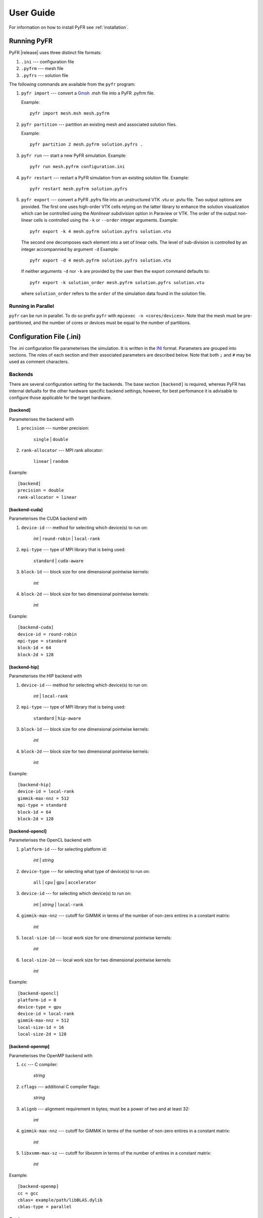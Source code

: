 .. highlightlang:: none

**********
User Guide
**********

For information on how to install PyFR see :ref:`installation`.

.. _running-pyfr:

Running PyFR
============

PyFR |release| uses three distinct file formats:

1. ``.ini`` --- configuration file
2. ``.pyfrm`` --- mesh file
3. ``.pyfrs`` --- solution file

The following commands are available from the ``pyfr`` program:

1. ``pyfr import`` --- convert a `Gmsh
   <http:http://geuz.org/gmsh/>`_ .msh file into a PyFR .pyfrm file.

   Example::

        pyfr import mesh.msh mesh.pyfrm

2. ``pyfr partition`` --- partition an existing mesh and
   associated solution files.

   Example::

       pyfr partition 2 mesh.pyfrm solution.pyfrs .

3. ``pyfr run`` --- start a new PyFR simulation. Example::

        pyfr run mesh.pyfrm configuration.ini

4. ``pyfr restart`` --- restart a PyFR simulation from an existing
   solution file. Example::

        pyfr restart mesh.pyfrm solution.pyfrs

5. ``pyfr export`` --- convert a PyFR .pyfrs file into an
   unstructured VTK .vtu or .pvtu file. Two output options
   are provided. The first one uses high-order VTK cells
   relying on the latter library to enhance the solution
   visualization which can be controlled using the 
   `Nonlinear subdivision` option in Paraview or VTK.
   The order of the output non-linear cells is controlled 
   using the ``-k`` or ``--order`` integer arguments.
   Example::

        pyfr export -k 4 mesh.pyfrm solution.pyfrs solution.vtu   

   The second one decomposes each element into
   a set of linear cells. The level of sub-division is 
   controlled by an integer accompannied by argument ``-d``
   Example::

        pyfr export -d 4 mesh.pyfrm solution.pyfrs solution.vtu

   If neither arguments ``-d`` nor ``-k`` are provided by the user
   then the export command defaults to::

        pyfr export -k solution_order mesh.pyfrm solution.pyfrs solution.vtu

   where ``solution_order`` refers to the ``order`` of the simulation data
   found in the solution file.

Running in Parallel
-------------------

``pyfr`` can be run in parallel. To do so prefix ``pyfr`` with
``mpiexec -n <cores/devices>``. Note that the mesh must be
pre-partitioned, and the number of cores or devices must be equal to
the number of partitions.

Configuration File (.ini)
=========================

The .ini configuration file parameterises the simulation. It is written
in the `INI <http://en.wikipedia.org/wiki/INI_file>`_ format.
Parameters are grouped into sections. The roles of each section and
their associated parameters are described below. Note that both ``;`` and 
``#`` may be used as comment characters.

Backends
--------

There are several configuration setting for the backends. The base 
section ``[backend]`` is required, whereas PyFR has internal defualts for the 
other hardware specific backend settings; however, for best perfomance it is 
advisable to configure those applicable for the target hardware.

[backend]
^^^^^^^^^

Parameterises the backend with

1. ``precision`` --- number precision:

    ``single`` | ``double``

2. ``rank-allocator`` --- MPI rank allocator:

    ``linear`` | ``random``

Example::

    [backend]
    precision = double
    rank-allocator = linear

[backend-cuda]
^^^^^^^^^^^^^^

Parameterises the CUDA backend with

1. ``device-id`` --- method for selecting which device(s) to run on:

     *int* | ``round-robin`` | ``local-rank``

2. ``mpi-type`` --- type of MPI library that is being used:

     ``standard`` | ``cuda-aware``

3. ``block-1d`` --- block size for one dimensional pointwise kernels:

     *int*

4. ``block-2d`` --- block size for two dimensional pointwise kernels:

    *int*

Example::

    [backend-cuda]
    device-id = round-robin
    mpi-type = standard
    block-1d = 64
    block-2d = 128

[backend-hip]
^^^^^^^^^^^^^

Parameterises the HIP backend with

1. ``device-id`` --- method for selecting which device(s) to run on:

     *int* | ``local-rank``

2. ``mpi-type`` --- type of MPI library that is being used:

     ``standard`` | ``hip-aware``

3. ``block-1d`` --- block size for one dimensional pointwise kernels:

     *int*

4. ``block-2d`` --- block size for two dimensional pointwise kernels:

    *int*

Example::

    [backend-hip]
    device-id = local-rank
    gimmik-max-nnz = 512
    mpi-type = standard
    block-1d = 64
    block-2d = 128

[backend-opencl]
^^^^^^^^^^^^^^^^

Parameterises the OpenCL backend with

1. ``platform-id`` --- for selecting platform id:

    *int* | *string*

2. ``device-type`` --- for selecting what type of device(s) to run on:

    ``all`` | ``cpu`` | ``gpu`` | ``accelerator``

3. ``device-id`` --- for selecting which device(s) to run on:

    *int* | *string* | ``local-rank``

4. ``gimmik-max-nnz`` --- cutoff for GiMMiK in terms of the number of
   non-zero entires in a constant matrix:

     *int*

5. ``local-size-1d`` --- local work size for one dimensional pointwise
   kernels:

    *int*

6. ``local-size-2d`` --- local work size for two dimensional pointwise
   kernels:

    *int*

Example::

    [backend-opencl]
    platform-id = 0
    device-type = gpu
    device-id = local-rank
    gimmik-max-nnz = 512
    local-size-1d = 16
    local-size-2d = 128

[backend-openmp]
^^^^^^^^^^^^^^^^

Parameterises the OpenMP backend with

1. ``cc`` --- C compiler:

    *string*

2. ``cflags`` --- additional C compiler flags:

    *string*

3. ``alignb`` --- alignment requirement in bytes; must be a power of
   two and at least 32:

    *int*

4. ``gimmik-max-nnz`` --- cutoff for GiMMiK in terms of the number of
   non-zero entires in a constant matrix:

    *int*

5. ``libxsmm-max-sz`` --- cutoff for libxsmm in terms of the number of
   entires in a constant matrix:

    *int*

Example::

    [backend-openmp]
    cc = gcc
    cblas= example/path/libBLAS.dylib
    cblas-type = parallel

Systems
-------

These sections of the input file broadly setup and control the physical
system being solved, as well as charateristics of the spatial and
temporal schemes to be used. 

[constants]
^^^^^^^^^^^

Sets constants used in the simulation

1. ``gamma`` --- ratio of specific heats for ``euler`` |
   ``navier-stokes``:

    *float*

2. ``mu`` --- dynamic viscosity for ``navier-stokes``:

    *float*

3. ``nu`` --- kinematic viscosity for ``ac-navier-stokes``:

    *float*

4. ``Pr`` --- Prandtl number for ``navier-stokes``:

    *float*

5. ``cpTref`` --- product of specific heat at constant pressure and
   reference temperature for ``navier-stokes`` with Sutherland's Law:

   *float*

6. ``cpTs`` --- product of specific heat at constant pressure and
   Sutherland temperature for ``navier-stokes`` with Sutherland's Law:

   *float*

7. ``ac-zeta`` --- artificial compressibility factor for ``ac-euler`` |
   ``ac-navier-stokes``

   *float*

Other constant may be set by the user which can then be used throughout the ``.ini`` file.

Example::

    [constants]
    ; PyFR Constants
    gamma = 1.4
    mu = 0.001
    Pr = 0.72

    ; User Defined Constants
    V_in = 1.0
    P_out = 20.0

[solver]
^^^^^^^^

Parameterises the solver with

1. ``system`` --- governing system:

    ``euler`` | ``navier-stokes`` | ``ac-euler`` | ``ac-navier-stokes``

    where

    ``navier-stokes`` requires

        - ``viscosity-correction`` --- viscosity correction:

          ``none`` | ``sutherland``

        - ``shock-capturing`` --- shock capturing scheme:

          ``none`` | ``artificial-viscosity``

2. ``order`` --- order of polynomial solution basis:

    *int*

3. ``anti-alias`` --- type of anti-aliasing:

    ``flux`` | ``surf-flux`` | ``flux, surf-flux``

Example::

    [solver]
    system = navier-stokes
    order = 3
    anti-alias = flux
    viscosity-correction = none
    shock-capturing = artificial-viscosity

[solver-time-integrator]
^^^^^^^^^^^^^^^^^^^^^^^^

Parameterises the time-integration scheme used by the solver with

1. ``formulation`` --- formulation:

    ``std`` | ``dual``

    where

    ``std`` requires

        - ``scheme`` --- time-integration scheme

           ``euler`` | ``rk34`` | ``rk4`` | ``rk45`` | ``tvd-rk3``

        - ``tstart`` --- initial time

           *float*

        - ``tend`` --- final time

           *float*

        - ``dt`` --- time-step

           *float*

        - ``controller`` --- time-step controller

           ``none`` | ``pi``

           where

           ``pi`` only works with ``rk34`` and ``rk45`` and requires

            - ``atol`` --- absolute error tolerance

               *float*

            - ``rtol`` --- relative error tolerance

               *float*

            - ``errest-norm`` --- norm to use for estimating the error

               ``uniform`` | ``l2``

            - ``safety-fact`` --- safety factor for step size adjustment
              (suitable range 0.80-0.95)

               *float*

            - ``min-fact`` --- minimum factor by which the time-step can
              change between iterations (suitable range 0.1-0.5)

               *float*

            - ``max-fact`` --- maximum factor by which the time-step can
              change between iterations (suitable range 2.0-6.0)

               *float*

            - ``dt-max`` --- maximum permissible time-step

               *float*

    ``dual`` requires

        - ``scheme`` --- time-integration scheme

           ``backward-euler`` | ``bdf2`` | ``bdf3``

        - ``pseudo-scheme`` --- pseudo time-integration scheme

           ``euler`` | ``rk34`` | ``rk4`` | ``rk45`` | ``tvd-rk3`` | ``vermeire``

        - ``tstart`` --- initial time

           *float*

        - ``tend`` --- final time

           *float*

        - ``dt`` --- time-step

           *float*

        - ``pseudo-dt`` --- pseudo time-step

           *float*

        - ``controller`` --- pseudo time-step controller

           ``none``

        - ``pseudo-niters-max`` --- minimum number of iterations

           *int*

        - ``pseudo-niters-min`` --- maximum number of iterations

           *int*

        - ``pseudo-resid-tol`` --- pseudo residual tolerance

           *float*

        - ``pseudo-resid-norm`` --- pseudo residual norm

           ``uniform`` | ``l2``

        - ``pseudo-controller`` --- pseudo time-step controller

           ``none`` | ``local-pi``

           where

           ``local-pi`` only works with ``rk34`` and ``rk45`` and
           requires

            - ``atol`` --- absolute error tolerance

               *float*

            - ``safety-fact`` --- safety factor for pseudo time-step
              size adjustment (suitable range 0.80-0.95)

               *float*

            - ``min-fact`` --- minimum factor by which the local
              pseudo time-step can change between iterations
              (suitable range 0.98-0.998)

               *float*

            - ``max-fact`` --- maximum factor by which the local
              pseudo time-step can change between iterations
              (suitable range 1.001-1.01)

               *float*

            - ``pseudo-dt-max-mult`` --- maximum permissible
              local pseudo time-step given as a
              multiplier of ``pseudo-dt`` (suitable range 2.0-5.0)

               *float*

Example::

    [solver-time-integrator]
    formulation = std
    scheme = rk45
    controller = pi
    tstart = 0.0
    tend = 10.0
    dt = 0.001
    atol = 0.00001
    rtol = 0.00001
    errest-norm = l2
    safety-fact = 0.9
    min-fact = 0.3
    max-fact = 2.5

[solver-dual-time-integrator-multip]
^^^^^^^^^^^^^^^^^^^^^^^^^^^^^^^^^^^^

Parameterises multi-p for dual time-stepping with

1. ``pseudo-dt-fact`` --- factor by which the pseudo time-step size
   changes between multi-p levels:

    *float*

2. ``cycle`` --- nature of a single multi-p cycle:

    ``[(order,nsteps), (order,nsteps), ... (order,nsteps)]``

    where ``order`` in the first and last bracketed pair must be the
    overall polynomial order used for the simulation, and ``order`` can
    only change by one between subsequent bracketed pairs

Example::

    [solver-dual-time-integrator-multip]
    pseudo-dt-fact = 2.3
    cycle = [(3, 1), (2, 1), (1, 1), (0, 2), (1, 1), (2, 1), (3, 3)]

[solver-interfaces]
^^^^^^^^^^^^^^^^^^^

Parameterises the interfaces with

1. ``riemann-solver`` --- type of Riemann solver:

    ``rusanov`` | ``hll`` | ``hllc`` | ``roe`` | ``roem``

    where

    ``hll`` | ``hllc`` | ``roe`` | ``roem`` do not work with
    ``ac-euler`` | ``ac-navier-stokes``

2. ``ldg-beta`` --- beta parameter used for LDG:

    *float*

3. ``ldg-tau`` --- tau parameter used for LDG:

    *float*

Example::

    [solver-interfaces]
    riemann-solver = rusanov
    ldg-beta = 0.5
    ldg-tau = 0.1

[solver-source-terms]
^^^^^^^^^^^^^^^^^^^^^

Parameterises solution, space (x, y, [z]), and time (t) dependent
source terms with

1. ``rho`` --- density source term for ``euler`` | ``navier-stokes``:

    *string*

2. ``rhou`` --- x-momentum source term for ``euler`` | ``navier-stokes``
   :

    *string*

3. ``rhov`` --- y-momentum source term for ``euler`` | ``navier-stokes``
   :

    *string*

4. ``rhow`` --- z-momentum source term for ``euler`` | ``navier-stokes``
   :

    *string*

5. ``E`` --- energy source term for ``euler`` | ``navier-stokes``
   :

    *string*

6. ``p`` --- pressure source term for ``ac-euler`` |
   ``ac-navier-stokes``:

    *string*

7. ``u`` --- x-velocity source term for ``ac-euler`` |
   ``ac-navier-stokes``:

    *string*

8. ``v`` --- y-velocity source term for ``ac-euler`` |
   ``ac-navier-stokes``:

    *string*

9. ``w`` --- w-velocity source term for ``ac-euler`` |
   ``ac-navier-stokes``:

    *string*

Example::

    [solver-source-terms]
    rho = t
    rhou = x*y*sin(y)
    rhov = z*rho
    rhow = 1.0
    E = 1.0/(1.0+x)

[solver-artificial-viscosity]
^^^^^^^^^^^^^^^^^^^^^^^^^^^^^

Parameterises artificial viscosity for shock capturing with

1. ``max-artvisc`` --- maximum artificial viscosity:

    *float*

2. ``s0`` --- sensor cut-off:

    *float*

3. ``kappa`` --- sensor range:

    *float*

Example::

    [solver-artificial-viscosity]
    max-artvisc = 0.01
    s0 = 0.01
    kappa = 5.0

[soln-filter]
^^^^^^^^^^^^^

Parameterises an exponential solution filter with

1. ``nsteps`` --- apply filter every ``nsteps``:

    *int*

2. ``alpha`` --- strength of filter:

    *float*

3. ``order`` --- order of filter:

    *int*

4. ``cutoff`` --- cutoff frequency below which no filtering is applied:

    *int*

Example::

    [soln-filter]
    nsteps = 10
    alpha = 36.0
    order = 16
    cutoff = 1

Boundary and Initial Conditions
-------------------------------

These sections allow users to set the boundary and initial
conditions of calculations.

[soln-bcs-*name*]
^^^^^^^^^^^^^^^^^

Parameterises constant, or if available space (x, y, [z]) and time (t)
dependent, boundary condition labelled *name* in the .pyfrm file with

1. ``type`` --- type of boundary condition:

    ``ac-char-riem-inv`` | ``ac-in-fv`` | ``ac-out-fp`` | ``char-riem-inv`` |
    ``no-slp-adia-wall`` | ``no-slp-isot-wall`` | ``no-slp-wall`` |
    ``slp-adia-wall`` | ``slp-wall`` | ``sub-in-frv`` |
    ``sub-in-ftpttang`` | ``sub-out-fp`` | ``sup-in-fa`` |
    ``sup-out-fn``

    where

    ``ac-char-riem-inv`` only works with ``ac-euler`` |
    ``ac-navier-stokes`` and requires

        - ``ac-zeta`` --- artificial compressibility factor for boundary
          (increasing ``ac-zeta`` makes the boundary less reflective
          allowing larger deviation from the target state)

           *float*

        - ``niters`` --- number of Newton iterations

           *int*

        - ``p`` --- pressure

           *float* | *string*

        - ``u`` --- x-velocity

           *float* | *string*

        - ``v`` --- y-velocity

           *float* | *string*

        - ``w`` --- z-velocity

           *float* | *string*


    ``ac-in-fv`` only works with ``ac-euler`` | ``ac-navier-stokes`` and
    requires

        - ``u`` --- x-velocity

           *float* | *string*

        - ``v`` --- y-velocity

           *float* | *string*

        - ``w`` --- z-velocity

           *float* | *string*

    ``ac-out-fp`` only works with ``ac-euler`` | ``ac-navier-stokes`` and
    requires

        - ``p`` --- pressure

           *float* | *string*

    ``char-riem-inv`` only works with ``euler`` | ``navier-stokes`` and
    requires

        - ``rho`` --- density

           *float* | *string*

        - ``u`` --- x-velocity

           *float* | *string*

        - ``v`` --- y-velocity

           *float* | *string*

        - ``w`` --- z-velocity

           *float* | *string*

        - ``p`` --- static pressure

           *float* | *string*

    ``no-slp-adia-wall`` only works with ``navier-stokes``

    ``no-slp-isot-wall`` only works with ``navier-stokes`` and requires

        - ``u`` --- x-velocity of wall

           *float*

        - ``v`` --- y-velocity of wall

           *float*

        - ``w`` --- z-velocity of wall

           *float*

        - ``cpTw`` --- product of specific heat capacity at constant
          pressure and temperature of wall

           *float*

    ``no-slp-wall`` only works with ``ac-navier-stokes`` and requires

        - ``u`` --- x-velocity of wall

           *float*

        - ``v`` --- y-velocity of wall

           *float*

        - ``w`` --- z-velocity of wall

           *float*

    ``slp-adia-wall`` only works with ``euler`` | ``navier-stokes``

    ``slp-wall`` only works with ``ac-euler`` | ``ac-navier-stokes``

    ``sub-in-frv`` only works with ``navier-stokes`` and
    requires

        - ``rho`` --- density

           *float* | *string*

        - ``u`` --- x-velocity

           *float* | *string*

        - ``v`` --- y-velocity

           *float* | *string*

        - ``w`` --- z-velocity

           *float* | *string*

    ``sub-in-ftpttang`` only works with ``navier-stokes``
    and requires

        - ``pt`` --- total pressure

           *float*

        - ``cpTt`` --- product of specific heat capacity at constant
          pressure and total temperature

           *float*

        - ``theta`` --- azimuth angle (in degrees) of inflow measured
          in the x-y plane relative to the positive x-axis

           *float*

        - ``phi`` --- inclination angle (in degrees) of inflow measured
          relative to the positive z-axis

           *float*

    ``sub-out-fp`` only works with ``navier-stokes`` and
    requires

        - ``p`` --- static pressure

           *float* | *string*

    ``sup-in-fa`` only works with ``euler`` | ``navier-stokes`` and
    requires

        - ``rho`` --- density

           *float* | *string*

        - ``u`` --- x-velocity

           *float* | *string*

        - ``v`` --- y-velocity

           *float* | *string*

        - ``w`` --- z-velocity

           *float* | *string*

        - ``p`` --- static pressure

           *float* | *string*

    ``sup-out-fn`` only works with ``euler`` | ``navier-stokes``

Example::

    [soln-bcs-bcwallupper]
    type = no-slp-isot-wall
    cpTw = 10.0
    u = 1.0

Periodic Boundary Conditions
^^^^^^^^^^^^^^^^^^^^^^^^^^^^

Simple periodic boundary conditions are supported; however, there behaviour
is not controlled through the ``.ini`` file, instead it is handled at
the mesh generation stage. Two faces may be taged with
``periodic_l_`` *int* and ``periodic_r_`` *int*, where *int* is a unique
integer. Currently, only periodicity in a single cardinal direction is
supported, for example, the planes :math:`(x,y,0)` and :math:`(x,y,10)`. 

[soln-ics]
^^^^^^^^^^

Parameterises space (x, y, [z]) dependent initial conditions with

1. ``rho`` --- initial density distribution for ``euler`` |
   ``navier-stokes``:

    *string*

2. ``u`` --- initial x-velocity distribution for ``euler`` |
   ``navier-stokes`` | ``ac-euler`` | ``ac-navier-stokes``:

    *string*

3. ``v`` --- initial y-velocity distribution for ``euler`` |
   ``navier-stokes`` | ``ac-euler`` | ``ac-navier-stokes``:

    *string*

4. ``w`` --- initial z-velocity distribution for ``euler`` |
   ``navier-stokes`` | ``ac-euler`` | ``ac-navier-stokes``:

    *string*

5. ``p`` --- initial static pressure distribution for ``euler`` |
   ``navier-stokes`` | ``ac-euler`` | ``ac-navier-stokes``:

    *string*

Example::

    [soln-ics]
    rho = 1.0
    u = x*y*sin(y)
    v = z
    w = 1.0
    p = 1.0/(1.0+x)

Nodal Point Sets
----------------

Flux reconstruction is a high-order nodal spectral element method, and as such, the user must specify the method used to place points within elements. This must be specified for all element types used as well as the associated interface types. For example, a 3D mesh comprised only of prisms requires a prism element quadrature and an interface quadrature for quads and triangles.

[solver-interfaces-line{-mg-p\ *order*}]
^^^^^^^^^^^^^^^^^^^^^^^^^^^^^^^^^^^^^^^^

Parameterises the line interfaces, or if -mg-p\ *order* is suffixed the
line interfaces at multi-p level *order*, with

1. ``flux-pts`` --- location of the flux points on a line interface:

    ``gauss-legendre`` | ``gauss-legendre-lobatto``

2. ``quad-deg`` --- degree of quadrature rule for anti-aliasing on a
   line interface:

    *int*

3. ``quad-pts`` --- name of quadrature rule for anti-aliasing on a
   line interface:

    ``gauss-legendre`` | ``gauss-legendre-lobatto``

Example::

    [solver-interfaces-line]
    flux-pts = gauss-legendre
    quad-deg = 10
    quad-pts = gauss-legendre

[solver-interfaces-tri{-mg-p\ *order*}]
^^^^^^^^^^^^^^^^^^^^^^^^^^^^^^^^^^^^^^^

Parameterises the triangular interfaces, or if -mg-p\ *order* is
suffixed the triangular interfaces at multi-p level *order*, with

1. ``flux-pts`` --- location of the flux points on a triangular
   interface:

    ``williams-shunn``

2. ``quad-deg`` --- degree of quadrature rule for anti-aliasing on a
   triangular interface:

    *int*

3. ``quad-pts`` --- name of quadrature rule for anti-aliasing on a
   triangular interface:

    ``williams-shunn`` | ``witherden-vincent``

Example::

    [solver-interfaces-tri]
    flux-pts = williams-shunn
    quad-deg = 10
    quad-pts = williams-shunn

[solver-interfaces-quad{-mg-p\ *order*}]
^^^^^^^^^^^^^^^^^^^^^^^^^^^^^^^^^^^^^^^^

Parameterises the quadrilateral interfaces, or if -mg-p\ *order* is
suffixed the quadrilateral interfaces at multi-p level *order*, with

1. ``flux-pts`` --- location of the flux points on a quadrilateral
   interface:

    ``gauss-legendre`` | ``gauss-legendre-lobatto``

2. ``quad-deg`` --- degree of quadrature rule for anti-aliasing on a
   quadrilateral interface:

    *int*

3. ``quad-pts`` --- name of quadrature rule for anti-aliasing on a
   quadrilateral interface:

    ``gauss-legendre`` | ``gauss-legendre-lobatto`` |
    ``witherden-vincent``

Example::

    [solver-interfaces-quad]
    flux-pts = gauss-legendre
    quad-deg = 10
    quad-pts = gauss-legendre

[solver-elements-tri{-mg-p\ *order*}]
^^^^^^^^^^^^^^^^^^^^^^^^^^^^^^^^^^^^^

Parameterises the triangular elements, or if -mg-p\ *order* is suffixed
the triangular elements at multi-p level *order*, with

1. ``soln-pts`` --- location of the solution points in a triangular
   element:

    ``williams-shunn``

2. ``quad-deg`` --- degree of quadrature rule for anti-aliasing in a
   triangular element:

    *int*

3. ``quad-pts`` --- name of quadrature rule for anti-aliasing in a
   triangular element:

    ``williams-shunn`` | ``witherden-vincent``

Example::

    [solver-elements-tri]
    soln-pts = williams-shunn
    quad-deg = 10
    quad-pts = williams-shunn

[solver-elements-quad{-mg-p\ *order*}]
^^^^^^^^^^^^^^^^^^^^^^^^^^^^^^^^^^^^^^

Parameterises the quadrilateral elements, or if -mg-p\ *order* is
suffixed the quadrilateral elements at multi-p level *order*, with

1. ``soln-pts`` --- location of the solution points in a quadrilateral
   element:

    ``gauss-legendre`` | ``gauss-legendre-lobatto``

2. ``quad-deg`` --- degree of quadrature rule for anti-aliasing in a
   quadrilateral element:

    *int*

3. ``quad-pts`` --- name of quadrature rule for anti-aliasing in a
   quadrilateral element:

    ``gauss-legendre`` | ``gauss-legendre-lobatto`` |
    ``witherden-vincent``

Example::

    [solver-elements-quad]
    soln-pts = gauss-legendre
    quad-deg = 10
    quad-pts = gauss-legendre

[solver-elements-hex{-mg-p\ *order*}]
^^^^^^^^^^^^^^^^^^^^^^^^^^^^^^^^^^^^^

Parameterises the hexahedral elements, or if -mg-p\ *order* is suffixed
the hexahedral elements at multi-p level *order*, with

1. ``soln-pts`` --- location of the solution points in a hexahedral
   element:

    ``gauss-legendre`` | ``gauss-legendre-lobatto``

2. ``quad-deg`` --- degree of quadrature rule for anti-aliasing in a
   hexahedral element:

    *int*

3. ``quad-pts`` --- name of quadrature rule for anti-aliasing in a
   hexahedral element:

    ``gauss-legendre`` | ``gauss-legendre-lobatto`` |
    ``witherden-vincent``

Example::

    [solver-elements-hex]
    soln-pts = gauss-legendre
    quad-deg = 10
    quad-pts = gauss-legendre

[solver-elements-tet{-mg-p\ *order*}]
^^^^^^^^^^^^^^^^^^^^^^^^^^^^^^^^^^^^^

Parameterises the tetrahedral elements, or if -mg-p\ *order* is suffixed
the tetrahedral elements at multi-p level *order*, with

1. ``soln-pts`` --- location of the solution points in a tetrahedral
   element:

    ``shunn-ham``

2. ``quad-deg`` --- degree of quadrature rule for anti-aliasing in a
   tetrahedral element:

    *int*

3. ``quad-pts`` --- name of quadrature rule for anti-aliasing in a
   tetrahedral element:

    ``shunn-ham`` | ``witherden-vincent``

Example::

    [solver-elements-tet]
    soln-pts = shunn-ham
    quad-deg = 10
    quad-pts = shunn-ham

[solver-elements-pri{-mg-p\ *order*}]
^^^^^^^^^^^^^^^^^^^^^^^^^^^^^^^^^^^^^

Parameterises the prismatic elements, or if -mg-p\ *order* is suffixed
the prismatic elements at multi-p level *order*, with

1. ``soln-pts`` --- location of the solution points in a prismatic
   element:

    ``williams-shunn~gauss-legendre`` |
    ``williams-shunn~gauss-legendre-lobatto``

2. ``quad-deg`` --- degree of quadrature rule for anti-aliasing in a
   prismatic element:

    *int*

3. ``quad-pts`` --- name of quadrature rule for anti-aliasing in a
   prismatic element:

    ``williams-shunn~gauss-legendre`` |
    ``williams-shunn~gauss-legendre-lobatto`` | ``witherden-vincent``

Example::

    [solver-elements-pri]
    soln-pts = williams-shunn~gauss-legendre
    quad-deg = 10
    quad-pts = williams-shunn~gauss-legendre

[solver-elements-pyr{-mg-p\ *order*}]
^^^^^^^^^^^^^^^^^^^^^^^^^^^^^^^^^^^^^

Parameterises the pyramidal elements, or if -mg-p\ *order* is suffixed
the pyramidal elements at multi-p level *order*, with

1. ``soln-pts`` --- location of the solution points in a pyramidal
   element:

    ``gauss-legendre`` | ``gauss-legendre-lobatto``

2. ``quad-deg`` --- degree of quadrature rule for anti-aliasing in a
   pyramidal element:

    *int*

3. ``quad-pts`` --- name of quadrature rule for anti-aliasing in a
   pyramidal element:

    ``witherden-vincent``

Example::

    [solver-elements-pyr]
    soln-pts = gauss-legendre
    quad-deg = 10
    quad-pts = witherden-vincent

Plugins
-------

Plugins allow for powerful additional functionality to be swapped in and out.

[soln-plugin-writer]
^^^^^^^^^^^^^^^^^^^^
Periodically write the solution to disk in the pyfrs format.
Parameterised with

1. ``dt-out`` --- write to disk every ``dt-out`` time units:

    *float*

2. ``basedir`` --- relative path to directory where outputs will be
   written:

    *string*

3. ``basename`` --- pattern of output names:

    *string*

4. ``post-action`` --- command to execute after writing the file:

    *string*

5. ``post-action-mode`` --- how the post-action command should be
   executed:

    ``blocking`` | ``non-blocking``

4. ``region`` --- region to be written, specified as either the
   entire domain using ``*``, a cuboidal sub-region via diametrically
   opposite vertices, or a sub-region of elements that have faces on a
   specific domain boundary via the name of the domain boundary

    ``*`` | ``[(x, y, [z]), (x, y, [z])]`` | *string*

Example::

    [soln-plugin-writer]
    dt-out = 0.01
    basedir = .
    basename = files-{t:.2f}
    post-action = echo "Wrote file {soln} at time {t} for mesh {mesh}."
    post-action-mode = blocking
    region = [(-5, -5, -5), (5, 5, 5)]

[soln-plugin-fluidforce-*name*]
^^^^^^^^^^^^^^^^^^^^^^^^^^^^^^^

Periodically integrates the pressure and viscous stress on the boundary
labelled ``name`` and writes out the resulting force vectors to a CSV
file. Parameterised with

1. ``nsteps`` --- integrate every ``nsteps``:

    *int*

2. ``file`` --- output file path; should the file already exist it
   will be appended to:

    *string*

3. ``header`` --- if to output a header row or not:

    *boolean*

Example::

    [soln-plugin-fluidforce-wing]
    nsteps = 10
    file = wing-forces.csv
    header = true

[soln-plugin-nancheck]
^^^^^^^^^^^^^^^^^^^^^^

Periodically checks the solution for NaN values. Parameterised with

1. ``nsteps`` --- check every ``nsteps``:

    *int*

Example::

    [soln-plugin-nancheck]
    nsteps = 10

[soln-plugin-residual]
^^^^^^^^^^^^^^^^^^^^^^

Periodically calculates the residual and writes it out to a CSV file.
Parameterised with

1. ``nsteps`` --- calculate every ``nsteps``:

    *int*

2. ``file`` --- output file path; should the file already exist it
   will be appended to:

    *string*

3. ``header`` --- if to output a header row or not:

    *boolean*

Example::

    [soln-plugin-residual]
    nsteps = 10
    file = residual.csv
    header = true

[soln-plugin-dtstats]
^^^^^^^^^^^^^^^^^^^^^^

Write time-step statistics out to a CSV file. Parameterised with

1. ``flushsteps`` --- flush to disk every ``flushsteps``:

    *int*

2. ``file`` --- output file path; should the file already exist it
   will be appended to:

    *string*

3. ``header`` --- if to output a header row or not:

    *boolean*

Example::

    [soln-plugin-dtstats]
    flushsteps = 100
    file = dtstats.csv
    header = true

[soln-plugin-pseudostats]
^^^^^^^^^^^^^^^^^^^^^^^^^

Write pseudo-step convergence history out to a CSV file. Parameterised
with

1. ``flushsteps`` --- flush to disk every ``flushsteps``:

    *int*

2. ``file`` --- output file path; should the file already exist it
   will be appended to:

    *string*

3. ``header`` --- if to output a header row or not:

    *boolean*

Example::

    [soln-plugin-pseudostats]
    flushsteps = 100
    file = pseudostats.csv
    header = true

[soln-plugin-sampler]
^^^^^^^^^^^^^^^^^^^^^

Periodically samples specific points in the volume and writes them out
to a CSV file.  The plugin actually samples the solution point
closest to each sample point, hence a slight discrepancy in the output
sampling locations is to be expected.  A nearest-neighbour search is
used to locate the closest solution point to the sample point.  The
location process automatically takes advantage of
`scipy.spatial.cKDTree <http://docs.scipy.org/doc/scipy/reference/generated/scipy.spatial.cKDTree.html>`_
where available.  Parameterised with

1. ``nsteps`` --- sample every ``nsteps``:

    *int*

2. ``samp-pts`` --- list of points to sample:

    ``[(x, y), (x, y), ...]`` | ``[(x, y, z), (x, y, z), ...]``

3. ``format`` --- output variable format:

    ``primitive`` | ``conservative``

4. ``file`` --- output file path; should the file already exist it
   will be appended to:

    *string*

5. ``header`` --- if to output a header row or not:

    *boolean*

Example::

    [soln-plugin-sampler]
    nsteps = 10
    samp-pts = [(1.0, 0.7, 0.0), (1.0, 0.8, 0.0)]
    format = primitive
    file = point-data.csv
    header = true

[soln-plugin-tavg]
^^^^^^^^^^^^^^^^^^

Time average quantities. Parameterised with

1. ``nsteps`` --- accumulate the average every ``nsteps`` time steps:

    *int*

2. ``dt-out`` --- write to disk every ``dt-out`` time units:

    *float*

3. ``tstart`` --- time at which to start accumulating average data:

    *float*

4. ``mode`` --- output file accumulation mode:

    ``continuous`` | ``windowed``

5. ``basedir`` --- relative path to directory where outputs will be
   written:

    *string*

6. ``basename`` --- pattern of output names:

    *string*

7. ``precision`` --- output file number precision:

    ``single`` | ``double``

8. ``region`` --- region to be averaged, specified as either the
   entire domain using ``*``, a cuboidal sub-region via diametrically
   opposite vertices, or a sub-region of elements that have faces on a
   specific domain boundary via the name of the domain boundary

    ``*`` | ``[(x, y, [z]), (x, y, [z])]`` | *string*

9. ``avg``-*name* --- expression to time average, written as a function of
   the primitive variables and gradients thereof; multiple expressions,
   each with their own *name*, may be specified:

    *string*

10. ``fun-avg``-*name* --- expression to compute at file output time,
    written as a function of any ordinary average terms; multiple
    expressions, each with their own *name*, may be specified:

    *string*

Example::

    [soln-plugin-tavg]
    nsteps = 10
    dt-out = 2.0
    mode = windowed
    basedir = .
    basename = files-{t:06.2f}

    avg-p = p
    avg-p2 = p*p
    fun-avg-varp = p2 - p*p
    avg-vel = sqrt(u*u + v*v)

[soln-plugin-integrate]
^^^^^^^^^^^^^^^^^^^^^^^

Integrate quantities over the compuational domain. Parameterised with:

1. ``nsteps`` --- calculate the integral every ``nsteps`` time steps:

    *int*

2. ``file`` --- output file path; should the file already exist it
   will be appended to:

    *string*

3. ``header`` --- if to output a header row or not:

    *boolean*

4. ``int``-*name* --- expression to integrate, written as a function of
   the primitive variables and gradients thereof; multiple expressions,
   each with their own *name*, may be specified:

    *string*

Example::

    [soln-plugin-integrate]
    nsteps = 50
    file = integral.csv
    header = true
    vor1 = (grad_w_y - grad_v_z)
    vor2 = (grad_u_z - grad_w_x)
    vor3 = (grad_v_x - grad_u_y)

    int-E = rho*(u*u + v*v + w*w)
    int-enst = rho*(%(vor1)s*%(vor1)s + %(vor2)s*%(vor2)s + %(vor3)s*%(vor3)s)

